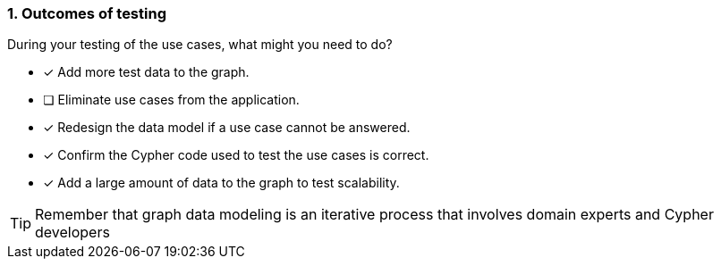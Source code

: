 [.question]
=== 1. Outcomes of testing

During your testing of the use cases, what might you need to do?

* [x] Add more test data to the graph.
* [ ] Eliminate use cases from the application.
* [x] Redesign the data model if a use case cannot be answered.
* [x] Confirm the Cypher code used to test the use cases is correct.
* [x] Add a large amount of data to the graph to test scalability.

[TIP]
====
Remember that graph data modeling is an iterative process that involves domain experts and Cypher developers
====